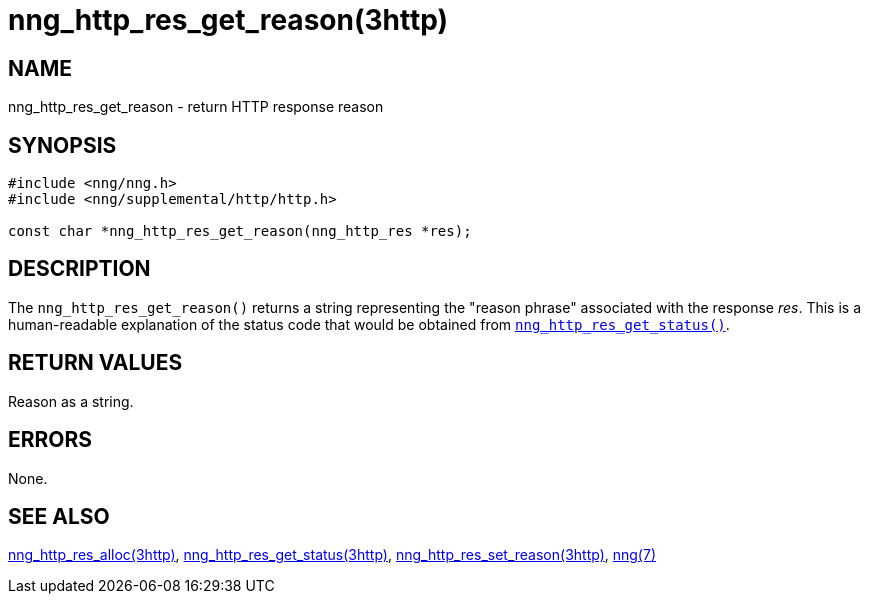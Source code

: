 = nng_http_res_get_reason(3http)
//
// Copyright 2018 Staysail Systems, Inc. <info@staysail.tech>
// Copyright 2018 Capitar IT Group BV <info@capitar.com>
//
// This document is supplied under the terms of the MIT License, a
// copy of which should be located in the distribution where this
// file was obtained (LICENSE.txt).  A copy of the license may also be
// found online at https://opensource.org/licenses/MIT.
//

== NAME

nng_http_res_get_reason - return HTTP response reason

== SYNOPSIS

[source, c]
----
#include <nng/nng.h>
#include <nng/supplemental/http/http.h>

const char *nng_http_res_get_reason(nng_http_res *res);
----

== DESCRIPTION

The `nng_http_res_get_reason()` returns a string representing the "reason
phrase" associated with the response _res_.
This is a human-readable explanation of the status code that
would be obtained from
<<nng_http_res_get_status.3http#,`nng_http_res_get_status()`>>.

== RETURN VALUES

Reason as a string.

== ERRORS

None.

== SEE ALSO

<<nng_http_res_alloc.3http#,nng_http_res_alloc(3http)>>,
<<nng_http_res_get_status.3http#,nng_http_res_get_status(3http)>>,
<<nng_http_res_set_reason.3http#,nng_http_res_set_reason(3http)>>,
<<nng.7#,nng(7)>>
